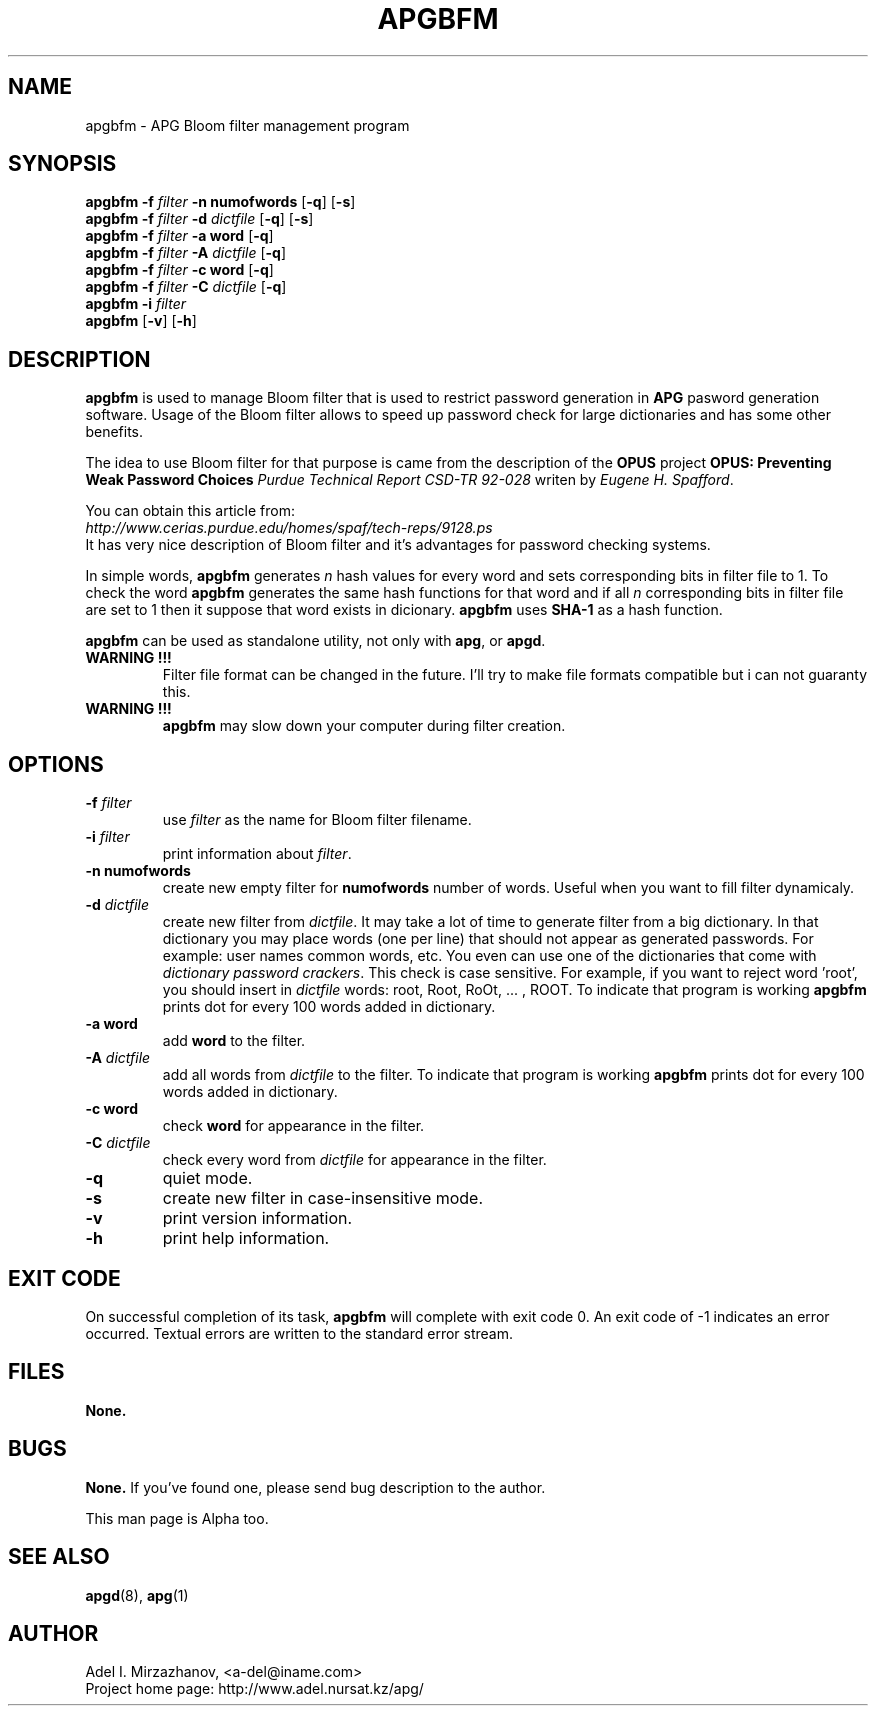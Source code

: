 .\" Man page for apgbfm.
.\" Licensed under BSD-like License.
.\" Created by Adel I. Mirzazhanov
.\"
.TH APGBFM 1 "2003 Jun 19" "Automated Password Generator" "User Manual"
.SH NAME
apgbfm
\- APG Bloom filter management program

.SH SYNOPSIS
.B apgbfm
\fB-f\fP \fIfilter\fP \fB-n\fP \fBnumofwords\fP [\fB-q\fP] [\fB-s\fP]
.br
.B apgbfm
\fB-f\fP \fIfilter\fP \fB-d\fP \fIdictfile\fP [\fB-q\fP] [\fB-s\fP]
.br
.B apgbfm
\fB-f\fP \fIfilter\fP \fB-a\fP \fBword\fP [\fB-q\fP]
.br
.B apgbfm
\fB-f\fP \fIfilter\fP \fB-A\fP \fIdictfile\fP [\fB-q\fP]
.br
.B apgbfm
\fB-f\fP \fIfilter\fP \fB-c\fP \fBword\fP [\fB-q\fP]
.br
.B apgbfm
\fB-f\fP \fIfilter\fP \fB-C\fP \fIdictfile\fP [\fB-q\fP]
.br
.B apgbfm
\fB-i\fP \fIfilter\fP
.br
.B apgbfm
[\fB-v\fP] [\fB-h\fP]
.PP
.SH DESCRIPTION
.B apgbfm
is used to manage Bloom filter that is used to restrict password generation
in \fBAPG\fP pasword generation software. Usage of the Bloom filter allows to speed
up password check for large dictionaries and has some other benefits.
.PP
The idea to use Bloom filter for that purpose is came from the description of
the \fBOPUS\fP project \fBOPUS: Preventing Weak Password Choices\fP
\fIPurdue Technical Report CSD-TR 92-028\fP writen by \fIEugene H. Spafford\fP.
.PP
You can obtain this article from:
.br
\fIhttp://www.cerias.purdue.edu/homes/spaf/tech-reps/9128.ps\fP
.br
It has very nice description of Bloom filter and it's advantages for password
checking systems.
.PP
In simple words, \fBapgbfm\fP generates \fIn\fP hash values for every word and
sets corresponding bits in filter file to 1. To check the word \fBapgbfm\fP
generates the same hash functions for that word and if all \fIn\fP corresponding
bits in filter file are set to 1 then it suppose that word exists in dicionary.
\fBapgbfm\fP uses \fBSHA-1\fP as a hash function.
.PP
\fBapgbfm\fP can be used as standalone utility, not only with \fBapg\fP, or
\fBapgd\fP.
.PP
.TP
.B WARNING !!!
Filter file format can be changed
in the future. I'll try to make file formats compatible but i can not guaranty this.
.TP
.B WARNING !!!
\fBapgbfm\fP may slow down your computer during filter creation.
.SH "OPTIONS"
.TP
.B -f \fIfilter\fP
use \fIfilter\fP as the name for Bloom filter filename.
.TP
.B -i \fIfilter\fP
print information about \fIfilter\fP.
.TP
.B -n numofwords
create new empty filter for \fBnumofwords\fP number of words. Useful when you
want to fill filter dynamicaly.
.TP
.B -d \fIdictfile\fP
create new filter from \fIdictfile\fP. It may take a lot of time to
generate filter from a big dictionary. In that dictionary you may place
words (one per line) that should not appear as generated passwords.
For example: user names common words, etc. You even can use one of the
dictionaries that come with \fIdictionary password crackers\fP.
This check is case sensitive. For example, if you want to reject word 'root',
you should insert in \fIdictfile\fP words: root, Root, RoOt, ... , ROOT.
To indicate that program is working \fBapgbfm\fP prints dot for every 100
words added in dictionary.
.TP
.B -a word
add \fBword\fP to the filter.
.TP
.B -A \fIdictfile\fP
add all words from \fIdictfile\fP to the filter. To indicate that program is working
\fBapgbfm\fP prints dot for every 100 words added in dictionary.
.TP
.B -c word
check \fBword\fP for appearance in the filter.
.TP
.B -C \fIdictfile\fP
check every word from \fIdictfile\fP for appearance in the filter.
.TP
.B -q
quiet mode.
.TP
.B -s
create new filter in case-insensitive mode.
.TP
.B -v
print version information.
.TP
.B -h
print help information.
.SH "EXIT CODE"
On successful completion of its task,
.B apgbfm
will complete with exit code 0.  An exit code of -1 indicates an error
occurred.  Textual errors are written to the standard error stream.
.SH "FILES"
.B None.
.SH "BUGS"
.B None.
If you've found one, please send bug description to the author.
.PP
This man page is Alpha too.
.SH "SEE ALSO"
\fBapgd\fP(8), \fBapg\fP(1)
.SH "AUTHOR"
Adel I. Mirzazhanov, <a-del@iname.com>
.br
Project home page: http://www.adel.nursat.kz/apg/
